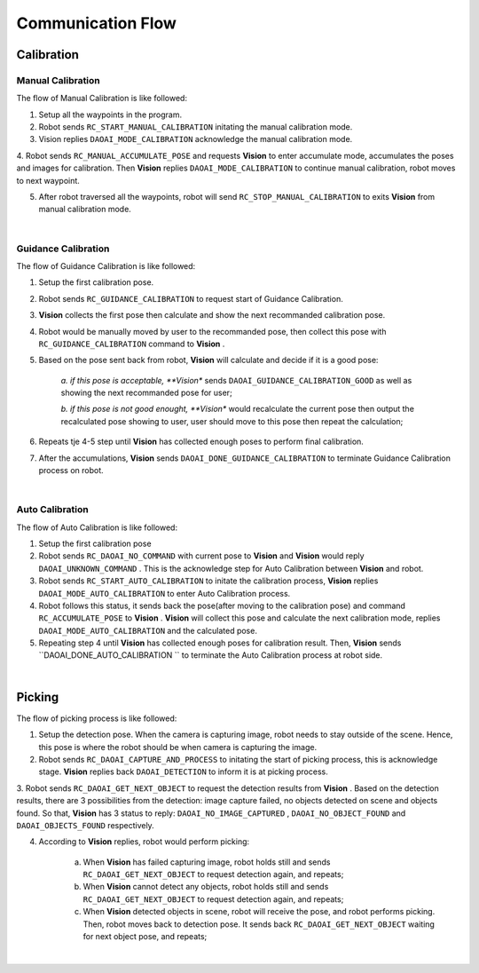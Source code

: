 Communication Flow
=================

Calibration
~~~~~~~~~

Manual Calibration
***************

The flow of Manual Calibration is like followed:

1. Setup all the waypoints in the program.

2. Robot sends ``RC_START_MANUAL_CALIBRATION`` initating the manual calibration mode.

3. Vision replies ``DAOAI_MODE_CALIBRATION`` acknowledge the manual calibration mode.

4. Robot sends ``RC_MANUAL_ACCUMULATE_POSE`` and requests **Vision**  to enter accumulate mode, accumulates the poses and images for calibration. Then **Vision** replies 
``DAOAI_MODE_CALIBRATION`` to continue manual calibration, robot moves to next waypoint.

5. After robot traversed all the waypoints, robot will send ``RC_STOP_MANUAL_CALIBRATION`` to exits **Vision** from manual calibration mode.

.. image:: Images/manual_cali_flow.png
    :align: center
    
|

Guidance Calibration
***************

The flow of Guidance Calibration is like followed:

1. Setup the first calibration pose.

2. Robot sends ``RC_GUIDANCE_CALIBRATION`` to request start of Guidance Calibration.

3. **Vision** collects the first pose then calculate and show the next recommanded calibration pose.

4. Robot would be manually moved by user to the recommanded pose, then collect this pose with ``RC_GUIDANCE_CALIBRATION`` command to **Vision** .

5. Based on the pose sent back from robot, **Vision** will calculate and decide if it is a good pose:

	*a. if this pose is acceptable, **Vision** sends ``DAOAI_GUIDANCE_CALIBRATION_GOOD`` as well as showing the next recommanded pose for user;

	*b. if this pose is not good enought, **Vision** would recalculate the current pose then output the recalculated pose showing to user, user should move to this pose then repeat the calculation;

6. Repeats tje 4-5 step until **Vision** has collected enough poses to perform final calibration.

7. After the accumulations, **Vision** sends ``DAOAI_DONE_GUIDANCE_CALIBRATION`` to terminate Guidance Calibration process on robot.

.. image:: Images/guidance_cali_flow.png
    :align: center
   
|

Auto Calibration
*************

The flow of Auto Calibration is like followed:

1. Setup the first calibration pose

2. Robot sends ``RC_DAOAI_NO_COMMAND`` with current pose to **Vision** and **Vision** would reply ``DAOAI_UNKNOWN_COMMAND`` . This is the acknowledge step for Auto Calibration between **Vision** and robot.

3. Robot sends ``RC_START_AUTO_CALIBRATION`` to initate the calibration process, **Vision** replies ``DAOAI_MODE_AUTO_CALIBRATION`` to enter Auto Calibration process.

4. Robot follows this status, it sends back the pose(after moving to the calibration pose) and command ``RC_ACCUMULATE_POSE`` to **Vision** . **Vision** will collect this pose and calculate the next calibration mode, replies ``DAOAI_MODE_AUTO_CALIBRATION`` and the calculated pose.

5. Repeating step 4 until **Vision** has collected enough poses for calibration result. Then, **Vision** sends ``DAOAI_DONE_AUTO_CALIBRATION `` to terminate the Auto Calibration process at robot side.

.. image:: Images/auto_flow.png
    :align: center
   
|

Picking
~~~~~~~~~

The flow of picking process is like followed:

1. Setup the detection pose. When the camera is capturing image, robot needs to stay outside of the scene. Hence, this pose is where the robot should be when camera is capturing the image.

2. Robot sends ``RC_DAOAI_CAPTURE_AND_PROCESS`` to initating the start of picking process, this is acknowledge stage. **Vision** replies back ``DAOAI_DETECTION`` to inform it is at picking process.

3. Robot sends ``RC_DAOAI_GET_NEXT_OBJECT`` to request the detection results from **Vision** . Based on the detection results, there are 3 possibilities from the detection: image capture failed, no objects detected on scene and objects found.
So that, **Vision** has 3 status to reply: ``DAOAI_NO_IMAGE_CAPTURED`` , ``DAOAI_NO_OBJECT_FOUND`` and  ``DAOAI_OBJECTS_FOUND`` respectively. 

4. According to **Vision** replies, robot would perform picking:

	a. When **Vision** has failed capturing image, robot holds still and sends ``RC_DAOAI_GET_NEXT_OBJECT`` to request detection again, and repeats;

	b. When **Vision** cannot detect any objects, robot holds still and sends ``RC_DAOAI_GET_NEXT_OBJECT`` to request detection again, and repeats;

	c. When **Vision** detected objects in scene, robot will receive the pose, and robot performs picking. Then, robot moves back to detection pose. It sends back ``RC_DAOAI_GET_NEXT_OBJECT`` waiting for next object pose, and repeats;

.. image:: Images/picing_flow.png
    :align: center
   
|

